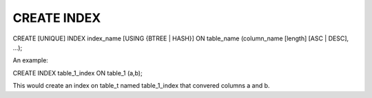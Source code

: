 CREATE INDEX
============

CREATE [UNIQUE] INDEX index_name [USING {BTREE | HASH}] ON table_name (column_name [length] [ASC | DESC], ...);

An example:

CREATE INDEX table_1_index ON table_1 (a,b);

This would create an index on table_t named  table_1_index that convered
columns a and b.

.. todo::
   
   how this is implemented currently. i.e. no fast add index
